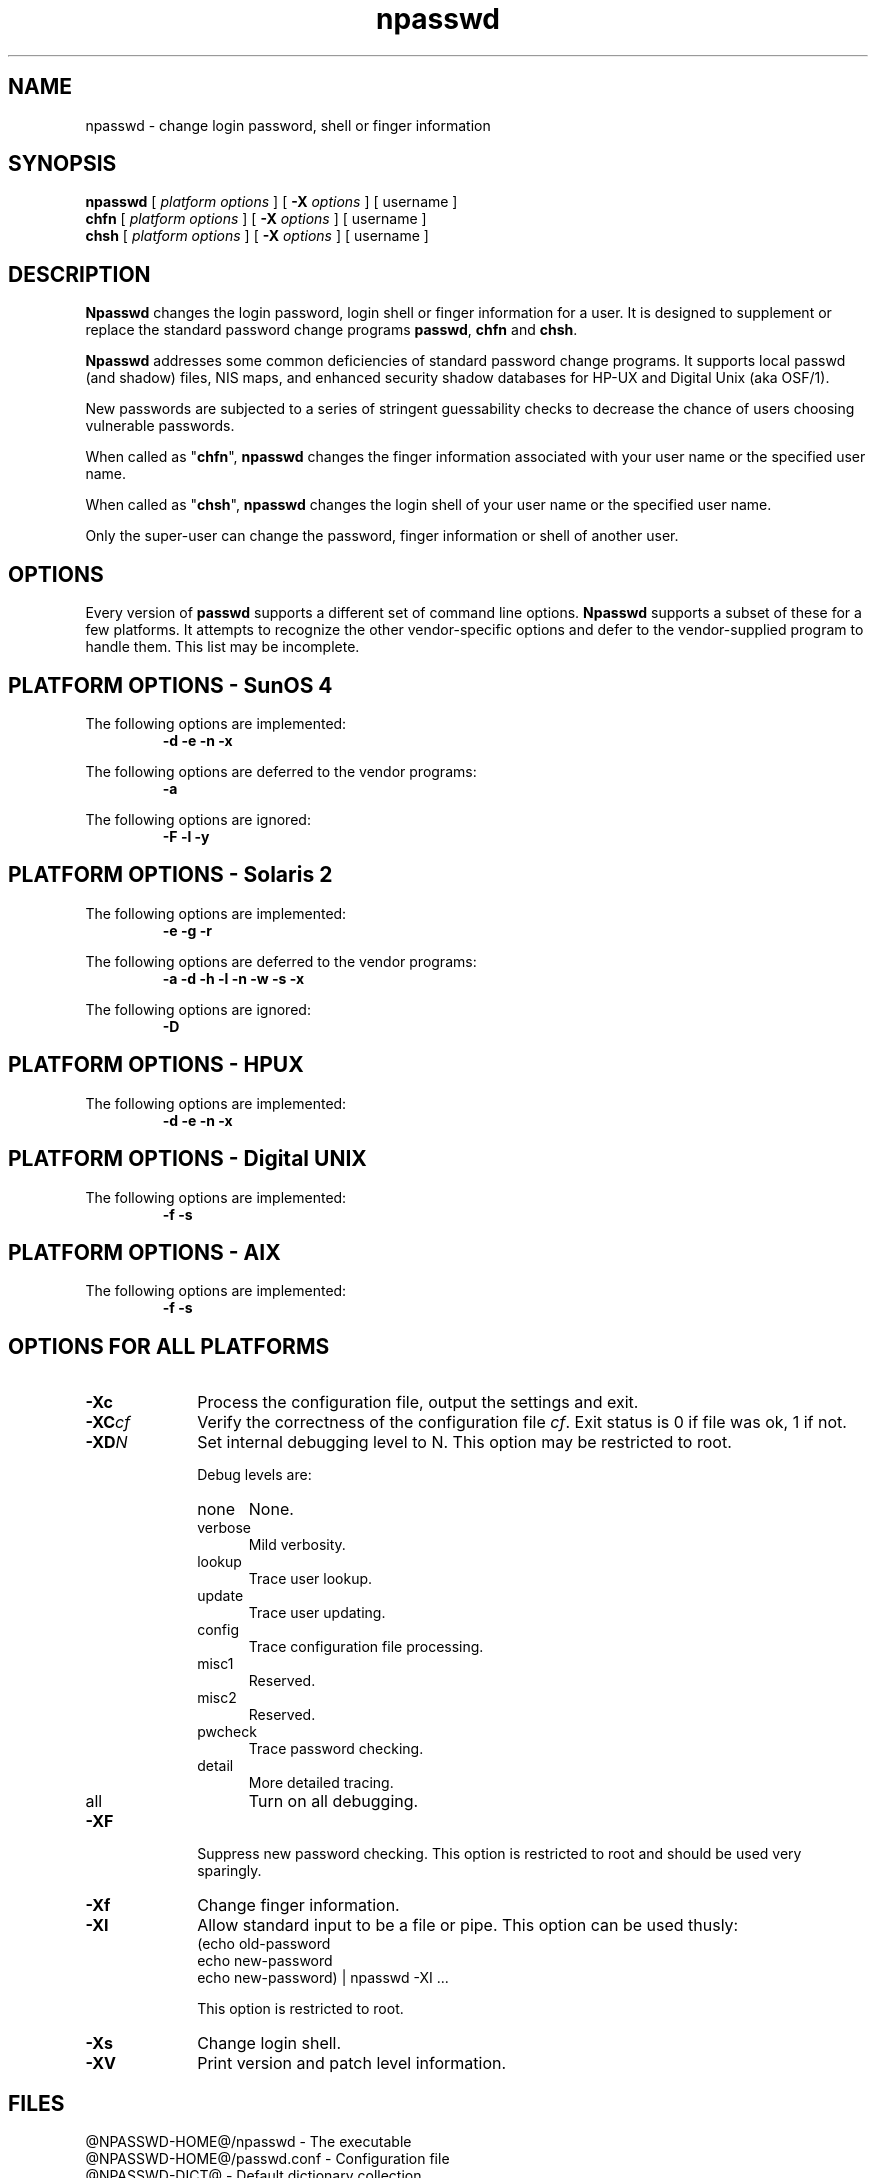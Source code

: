 '\"
'\" Copyright 1998, The University of Texas at Austin ("U. T. Austin").
'\" All rights reserved.
'\"
'\" By using this software the USER indicates that he or she has read,
'\" understood and will comply with the following:
'\"
'\" U. T. Austin hereby grants USER permission to use, copy, modify, and
'\" distribute this software and its documentation for any purpose and
'\" without fee, provided that:
'\"
'\" 1. the above copyright notice appears in all copies of the software
'\"    and its documentation, or portions thereof, and 
'\" 2. a full copy of this notice is included with the software and its
'\"    documentation, or portions thereof, and 
'\" 3. neither the software nor its documentation, nor portions thereof,
'\"    is sold for profit. Any commercial sale or license of this software,
'\"    copies of the software, its associated documentation and/or
'\"    modifications of either is strictly prohibited without the prior
'\"    consent of U. T. Austin. 
'\" 
'\" Title to copyright to this software and its associated documentation
'\" shall at all times remain with U. T. Austin. No right is granted to
'\" use in advertising, publicity or otherwise any trademark, service
'\" mark, or the name of U. T. Austin.
'\" 
'\" This software and any associated documentation are provided "as is,"
'\" and U. T. AUSTIN MAKES NO REPRESENTATIONS OR WARRANTIES, EXPRESSED OR
'\" IMPLIED, INCLUDING THOSE OF MERCHANTABILITY OR FITNESS FOR A PARTICULAR
'\" PURPOSE, OR THAT USE OF THE SOFTWARE, MODIFICATIONS, OR ASSOCIATED
'\" DOCUMENTATION WILL NOT INFRINGE ANY PATENTS, COPYRIGHTS, TRADEMARKS OR
'\" OTHER INTELLECTUAL PROPERTY RIGHTS OF A THIRD PARTY. U. T. Austin, The
'\" University of Texas System, its Regents, officers, and employees shall
'\" not be liable under any circumstances for any direct, indirect, special,
'\" incidental, or consequential damages with respect to any claim by USER
'\" or any third party on account of or arising from the use, or inability
'\" to use, this software or its associated documentation, even if U. T.
'\" Austin has been advised of the possibility of those damages.
'\" 
'\" Submit commercialization requests to: Office of the Executive Vice
'\" President and Provost, U. T. Austin, 201 Main Bldg., Austin, Texas,
'\" 78712, ATTN: Technology Licensing Specialist.
'\"
'\" @(#)npasswd.1	1.7 12/10/98 (cc.utexas.edu)
'\"
.TH npasswd 1
.SH NAME
npasswd \- change login password, shell or finger information
.SH SYNOPSIS
.B npasswd
[
.I "platform options"
] [
.B \-\^X
.I options
] [ username ]
.br
.B chfn
[
.I "platform options"
] [
.B \-\^X
.I options
] [ username ]
.br
.B chsh
[
.I "platform options"
] [
.B \-\^X
.I options
] [ username ]
.SH DESCRIPTION
.B Npasswd
changes the login password, login shell or finger information for a user.
It is designed to supplement or replace the standard password change
programs 
.BR passwd , 
.B chfn
and
.BR chsh .
.PP
.B Npasswd
addresses some common deficiencies of standard
password change programs.  It supports local passwd
(and shadow) files, NIS maps, and enhanced security shadow databases
for HP-UX and Digital Unix (aka OSF/1).
.PP
New passwords are subjected to a series of 
stringent guessability checks to decrease the chance of users
choosing vulnerable passwords.
.PP
When called as "\fBchfn\fP",
.B npasswd
changes the finger information associated with your user name or the specified
user name.  
.PP
When called as "\fBchsh\fP",
.B npasswd
changes the login shell of your user name or the specified user name.  
.PP
Only the super-user can change the password, finger information or shell
of another user.
.PP
.SH OPTIONS
.PP
Every version of 
.B passwd
supports a different set of command line options.
.B Npasswd
supports a subset of these for a few platforms.
It attempts to recognize the other vendor-specific options and defer to
the vendor-supplied program to handle them.
This list may be incomplete.
.SH "PLATFORM OPTIONS - SunOS 4"
.PP
The following options are implemented:
.RS
\fB \-\^d \-\^e \-\^n \-\^x\fP
.RE
.PP
The following options are deferred to the vendor programs:
.RS
\fB \-\^a \fP
.RE
.PP
The following options are ignored:
.RS
\fB \-\^F \-\^l \-\^y \fP
.RE
.SH "PLATFORM OPTIONS - Solaris 2"
.PP
The following options are implemented:
.RS
\fB \-\^e \-\^g \-\^r\fP
.RE
.PP
The following options are deferred to the vendor programs:
.RS
\fB \-\^a \-\^d \-\^h \-\^l \-\^n \-\^w \-\^s \-\^x \fP
.RE
.PP
The following options are ignored:
.RS
\fB \-\^D\fP
.RE
.SH "PLATFORM OPTIONS - HPUX"
.PP
The following options are implemented:
.RS
\fB \-\^d \-\^e \-\^n \-\^x \fP
.RE
.SH "PLATFORM OPTIONS - Digital UNIX"
.PP
The following options are implemented:
.RS
\fB \-\^f \-\^s \fP
.RE
.SH "PLATFORM OPTIONS - AIX"
.PP
The following options are implemented:
.RS
\fB \-\^f \-\^s \fP
.RE
.SH "OPTIONS FOR ALL PLATFORMS"
.TP 10
.BI \-\^Xc
Process the configuration file, output the settings and exit.
.TP 10
.BI \-\^XC cf
Verify the correctness of the configuration file
.IR cf .
Exit status is 0 if file was ok, 1 if not. 
.TP 10
.BI \-\^XD N
Set internal debugging level to N.
This option may be restricted to root.
.sp
Debug levels are:
.RS
.TP 5
none
None.
.TP 5
verbose
Mild verbosity.
.TP 5
lookup
Trace user lookup.
.TP 5
update
Trace user updating.
.TP 5
config
Trace configuration file processing.
.TP 5
misc1
Reserved.
.TP 5
misc2
Reserved.
.TP 5
pwcheck
Trace password checking.
.TP 5
detail
More detailed tracing.
.TP 5
all
Turn on all debugging.
.RE
.TP 10
.B \-\^XF
Suppress new password checking.
This option is restricted to root and should be used very sparingly.
.TP 10
.B \-\^Xf
Change finger information.
.TP 10
.B \-\^XI
Allow standard input to be a file or pipe.
This option can be used thusly:
.RS
.nf
(echo old-password
 echo new-password
 echo new-password) | npasswd -XI ...
.fi
.sp
This option is restricted to root.
.RE
.TP 10
.B \-\^Xs
Change login shell.
.TP 10
.B \-\^XV
Print version and patch level information.
.SH FILES
@NPASSWD-HOME@/npasswd \- The executable
.br
@NPASSWD-HOME@/passwd.conf \- Configuration file
.br
@NPASSWD-DICT@ \- Default dictionary collection
.br
@NPASSWD-HIST@ \- Default password history database
.SH "SEE ALSO"
@NPASSWD-UTIL@/history_admin \- password history administration utility
.br
@NPASSWD-DOCS@/index.html \- Npasswd Reference Manual (HTML format)
.SH DIAGNOSTICS
Many and hopefully fairly self-explanatory.
.SH BUGS
A substantial section of the password check code
is very specific to English.
.PP
No attempt has been made to internationalize the program.
.PP
Some platforms (e.g. Sun, Digital Unix) have elaborate security
facilities.  Few of these are used by
.BR npasswd ,
mostly because the APIs are not documented.
.PP
For historical reasons, there is support for two obsolete operating
systems - SunOS 4 and Ultrix 4.
This code will removed from any future revisions.
.SH AUTHOR
Clyde Hoover
.br
Academic Computing Services and Instructional Technology Services
.br
The University of Texas at Austin
.br
c.hoover@cc.utexas.edu
.br
\(co 1998, The University of Texas at Austin. All rights reserved. 
'\"
'\" End npasswd.1
